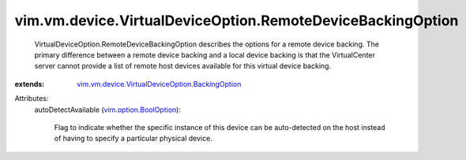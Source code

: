 .. _vim.option.BoolOption: ../../../../vim/option/BoolOption.rst

.. _vim.vm.device.VirtualDeviceOption.BackingOption: ../../../../vim/vm/device/VirtualDeviceOption/BackingOption.rst


vim.vm.device.VirtualDeviceOption.RemoteDeviceBackingOption
===========================================================
  VirtualDeviceOption.RemoteDeviceBackingOption describes the options for a remote device backing. The primary difference between a remote device backing and a local device backing is that the VirtualCenter server cannot provide a list of remote host devices available for this virtual device backing.
:extends: vim.vm.device.VirtualDeviceOption.BackingOption_

Attributes:
    autoDetectAvailable (`vim.option.BoolOption`_):

       Flag to indicate whether the specific instance of this device can be auto-detected on the host instead of having to specify a particular physical device.
